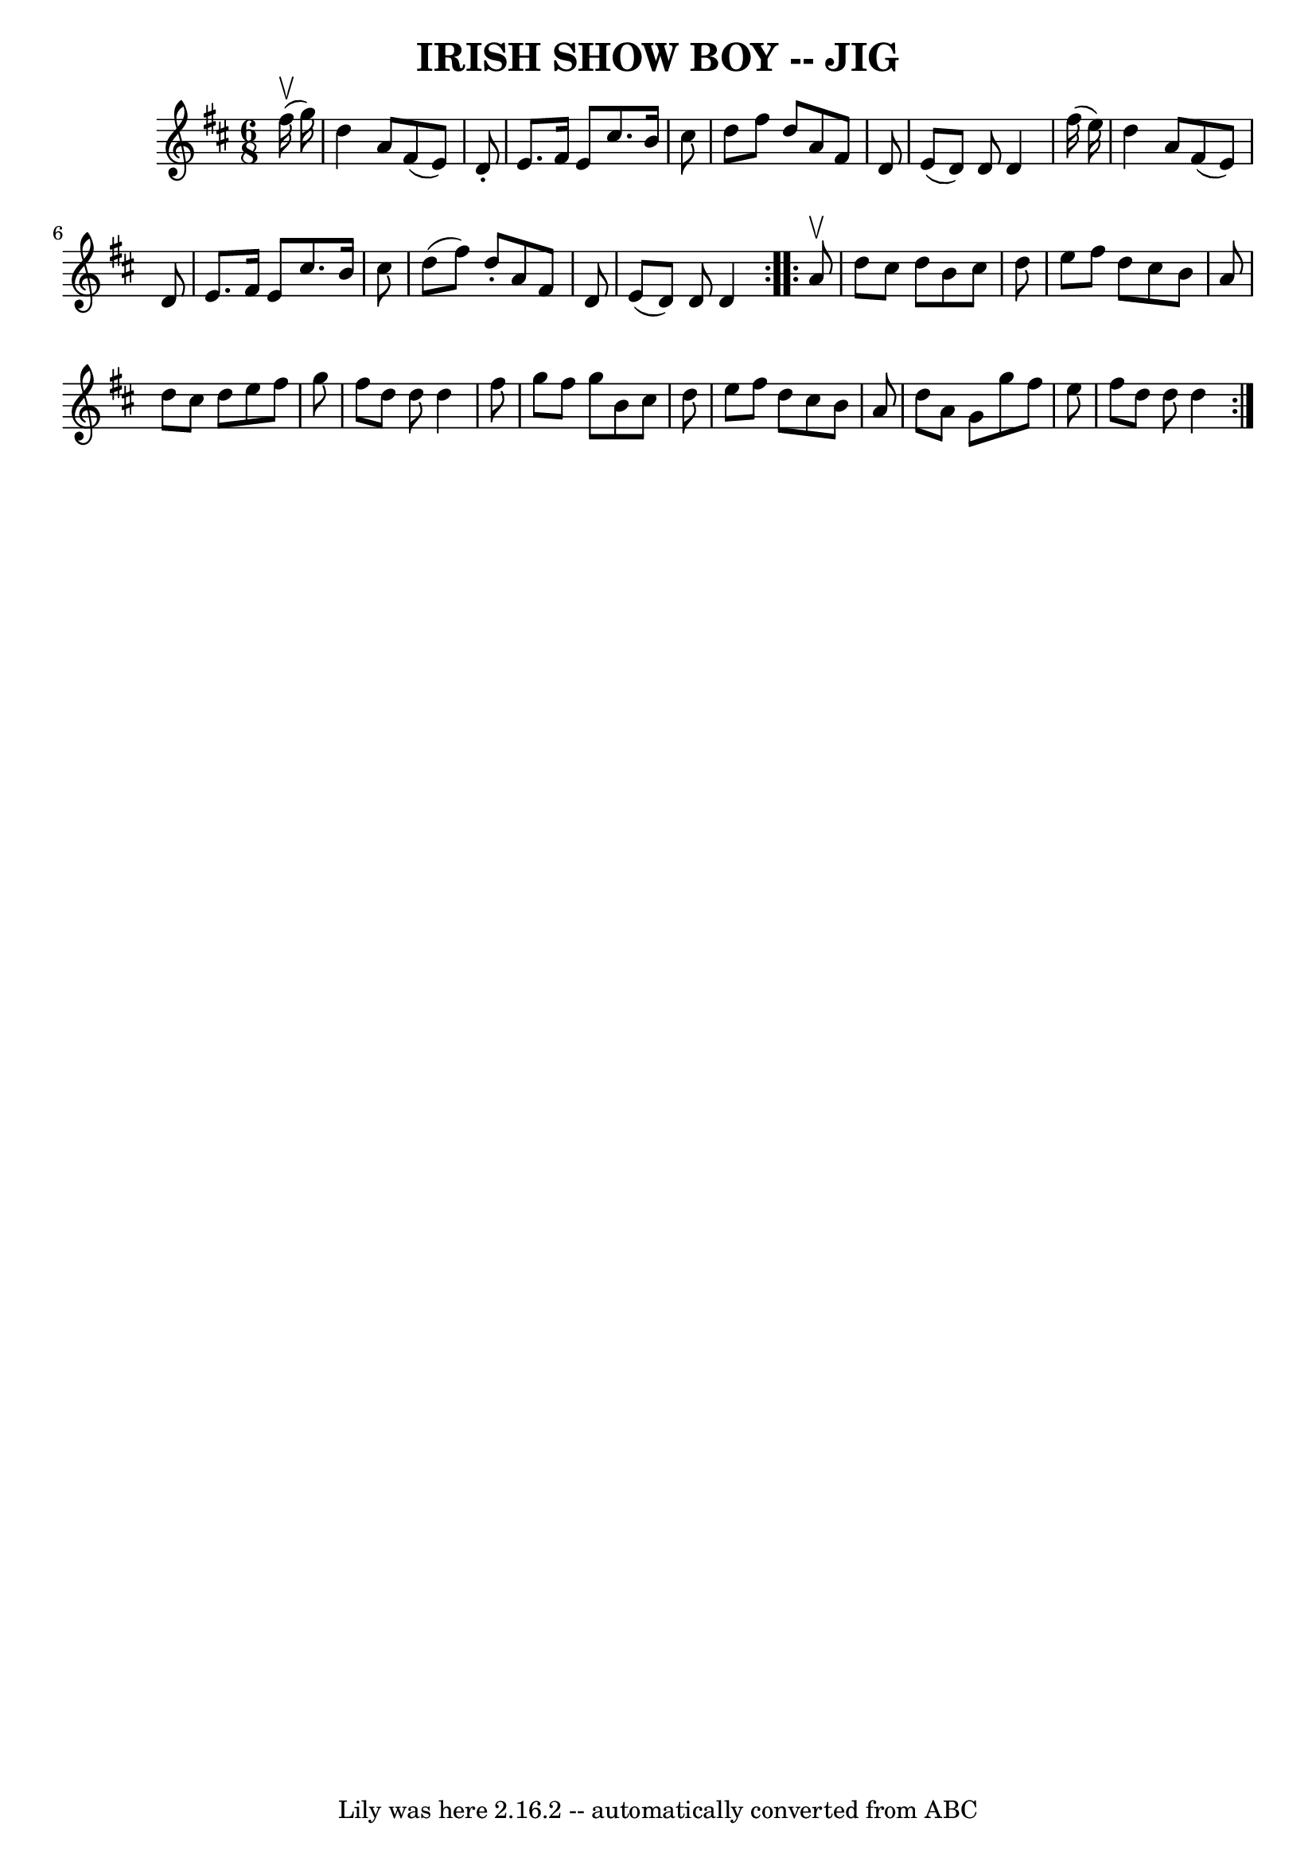 \version "2.7.40"
\header {
	book = "Ryan's Mammoth Collection of Fiddle Tunes"
	crossRefNumber = "1"
	footnotes = ""
	tagline = "Lily was here 2.16.2 -- automatically converted from ABC"
	title = "IRISH SHOW BOY -- JIG"
}
voicedefault =  {
\set Score.defaultBarType = "empty"

\repeat volta 2 {
\time 6/8 \key d \major     fis''16 (^\upbow   g''16  -)       \bar "|"   d''4  
  a'8    fis'8 (   e'8  -)   d'8 -.   \bar "|"   e'8.    fis'16    e'8    
cis''8.    b'16    cis''8    \bar "|"   d''8    fis''8    d''8    a'8    fis'8  
  d'8    \bar "|"   e'8 (   d'8  -)   d'8    d'4    fis''16 (   e''16  -)       
\bar "|"   d''4    a'8    fis'8 (   e'8  -)   d'8    \bar "|"   e'8.    fis'16  
  e'8    cis''8.    b'16    cis''8    \bar "|"   d''8 (   fis''8  -)   d''8 -.  
 a'8    fis'8    d'8    \bar "|"   e'8 (   d'8  -)   d'8    d'4    }     
\repeat volta 2 {   a'8 ^\upbow       \bar "|"   d''8    cis''8    d''8    b'8  
  cis''8    d''8    \bar "|"   e''8    fis''8    d''8    cis''8    b'8    a'8   
 \bar "|"   d''8    cis''8    d''8    e''8    fis''8    g''8    \bar "|"   
fis''8    d''8    d''8    d''4    fis''8        \bar "|"   g''8    fis''8    
g''8    b'8    cis''8    d''8    \bar "|"   e''8    fis''8    d''8    cis''8    
b'8    a'8    \bar "|"   d''8    a'8    g'8    g''8    fis''8    e''8    
\bar "|"   fis''8    d''8    d''8    d''4    }   
}

\score{
    <<

	\context Staff="default"
	{
	    \voicedefault 
	}

    >>
	\layout {
	}
	\midi {}
}
